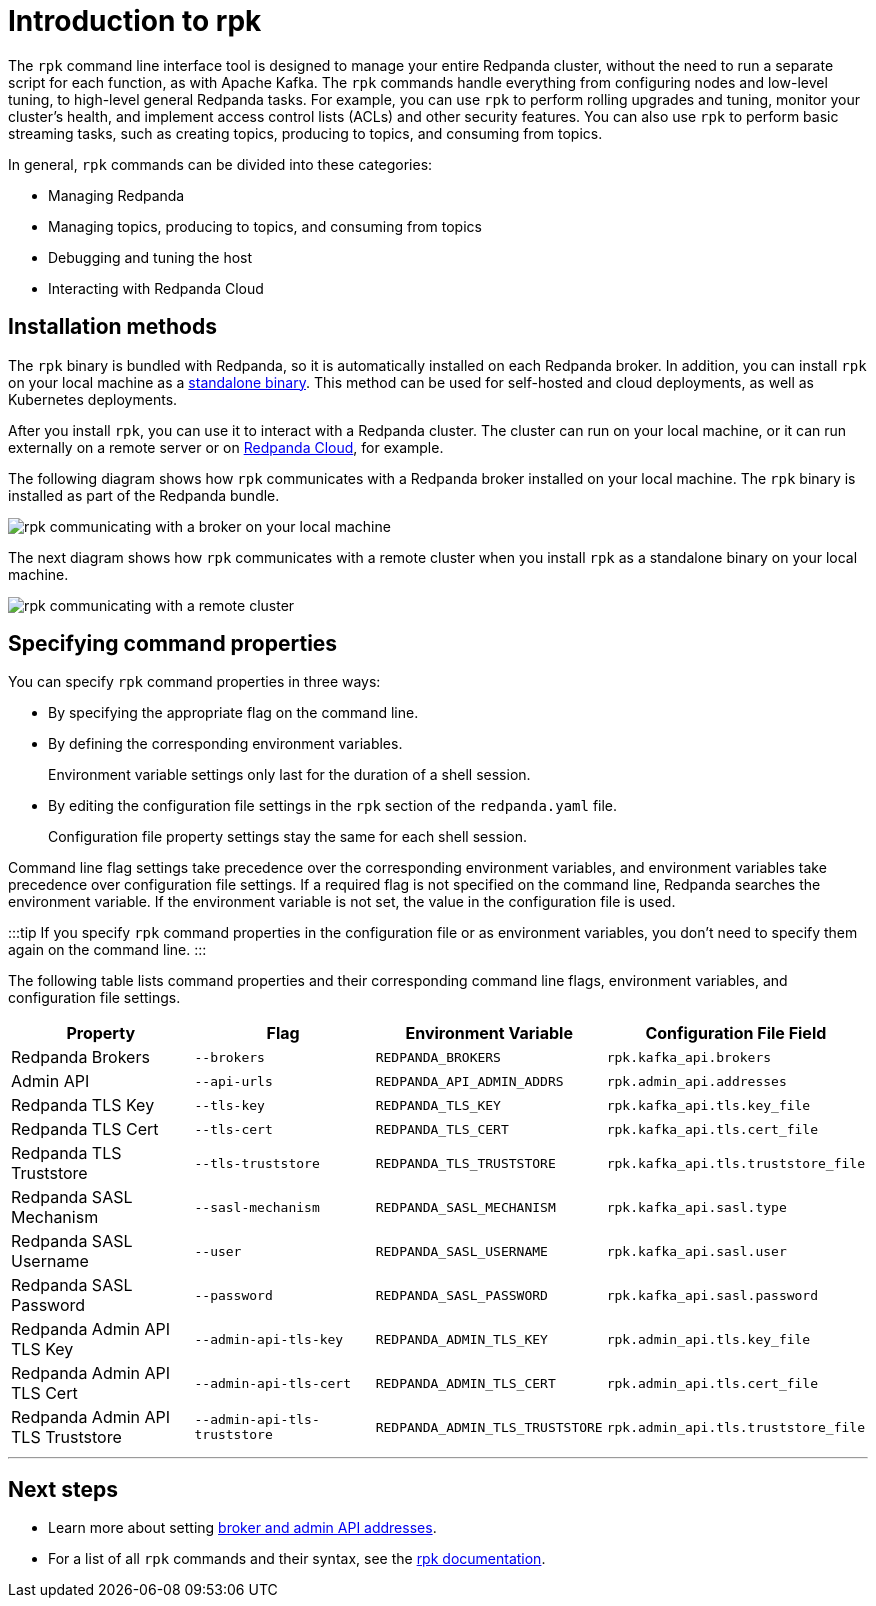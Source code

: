 = Introduction to rpk
:description: Learn about rpk and how to use it to interact with your Redpanda cluster.

The `rpk` command line interface tool is designed to manage your entire Redpanda cluster, without the need to run a separate script for each function, as with Apache Kafka. The `rpk` commands handle everything from configuring nodes and low-level tuning, to high-level general Redpanda tasks. For example, you can use `rpk` to perform rolling upgrades and tuning, monitor your cluster's health, and implement access control lists (ACLs) and other security features. You can also use `rpk` to perform basic streaming tasks, such as creating topics, producing to topics, and consuming from topics.

In general, `rpk` commands can be divided into these categories:

* Managing Redpanda
* Managing topics, producing to topics, and consuming from topics
* Debugging and tuning the host
* Interacting with Redpanda Cloud

== Installation methods

The `rpk` binary is bundled with Redpanda, so it is automatically installed on each Redpanda broker. In addition, you can install `rpk` on your local machine as a xref::rpk-install.adoc[standalone binary]. This method can be used for self-hosted and cloud deployments, as well as Kubernetes deployments.

After you install `rpk`, you can use it to interact with a Redpanda cluster. The cluster can run on your local machine, or it can run externally on a remote server or on xref:deploy:deployment-option:cloud.adoc[Redpanda Cloud], for example.

The following diagram shows how `rpk` communicates with a Redpanda broker installed on your local machine. The `rpk` binary is installed as part of the Redpanda bundle.

image::../../../static/img/RPK-1-.5x.png[rpk communicating with a broker on your local machine]

The next diagram shows how `rpk` communicates with a remote cluster when you install `rpk` as a standalone binary on your local machine.

image::../../../static/img/RPK-2-.5x.png[rpk communicating with a remote cluster]

== Specifying command properties

You can specify `rpk` command properties in three ways:

* By specifying the appropriate flag on the command line.
* By defining the corresponding environment variables.
+
Environment variable settings only last for the duration of a shell session.

* By editing the configuration file settings in the `rpk` section of the `redpanda.yaml` file.
+
Configuration file property settings stay the same for each shell session.

Command line flag settings take precedence over the corresponding environment variables, and environment variables take precedence over configuration file settings. If a required flag is not specified on the command line, Redpanda searches the environment variable. If the environment variable is not set, the value in the configuration file is used.

:::tip
If you specify `rpk` command properties in the configuration file or as environment variables, you don't need to specify them again on the command line.
:::

The following table lists command properties and their corresponding command line flags, environment variables, and configuration file settings.

|===
| Property | Flag | Environment Variable | Configuration File Field

| Redpanda Brokers
| `--brokers`
| `REDPANDA_BROKERS`
| `rpk.kafka_api.brokers`

| Admin API
| `--api-urls`
| `REDPANDA_API_ADMIN_ADDRS`
| `rpk.admin_api.addresses`

| Redpanda TLS Key
| `--tls-key`
| `REDPANDA_TLS_KEY`
| `rpk.kafka_api.tls.key_file`

| Redpanda TLS Cert
| `--tls-cert`
| `REDPANDA_TLS_CERT`
| `rpk.kafka_api.tls.cert_file`

| Redpanda TLS Truststore
| `--tls-truststore`
| `REDPANDA_TLS_TRUSTSTORE`
| `rpk.kafka_api.tls.truststore_file`

| Redpanda SASL Mechanism
| `--sasl-mechanism`
| `REDPANDA_SASL_MECHANISM`
| `rpk.kafka_api.sasl.type`

| Redpanda SASL Username
| `--user`
| `REDPANDA_SASL_USERNAME`
| `rpk.kafka_api.sasl.user`

| Redpanda SASL Password
| `--password`
| `REDPANDA_SASL_PASSWORD`
| `rpk.kafka_api.sasl.password`

| Redpanda Admin API TLS Key
| `--admin-api-tls-key`
| `REDPANDA_ADMIN_TLS_KEY`
| `rpk.admin_api.tls.key_file`

| Redpanda Admin API TLS Cert
| `--admin-api-tls-cert`
| `REDPANDA_ADMIN_TLS_CERT`
| `rpk.admin_api.tls.cert_file`

| Redpanda Admin API TLS Truststore
| `--admin-api-tls-truststore`
| `REDPANDA_ADMIN_TLS_TRUSTSTORE`
| `rpk.admin_api.tls.truststore_file`
|===

'''

== Next steps

* Learn more about setting xref::broker-admin.adoc[broker and admin API addresses].
* For a list of all `rpk` commands and their syntax, see the xref:reference:rpk.adoc[rpk documentation].
